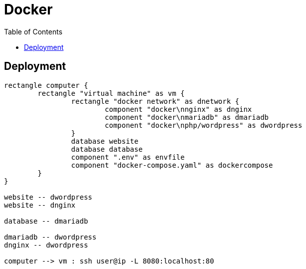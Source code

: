 = Docker
:nofooter:
:toc: left

== Deployment

[plantuml, target=assets/deployment, format=svg, width=100%]
....
rectangle computer {
	rectangle "virtual machine" as vm {
		rectangle "docker network" as dnetwork {
			component "docker\nnginx" as dnginx
			component "docker\nmariadb" as dmariadb
			component "docker\nphp/wordpress" as dwordpress
		}
		database website
		database database
		component ".env" as envfile
		component "docker-compose.yaml" as dockercompose
	}
}

website -- dwordpress
website -- dnginx

database -- dmariadb

dmariadb -- dwordpress
dnginx -- dwordpress

computer --> vm : ssh user@ip -L 8080:localhost:80
....
